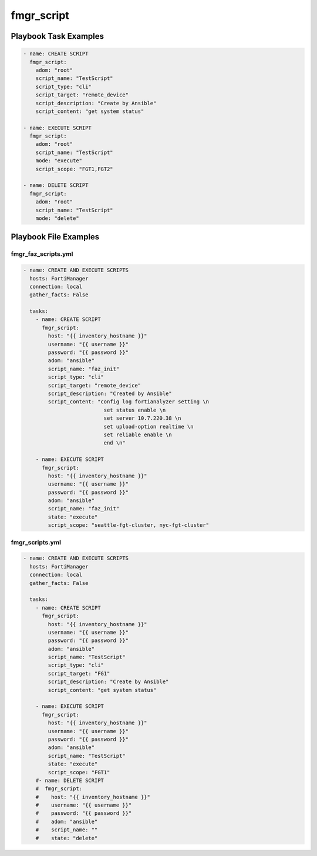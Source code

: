 ===========
fmgr_script
===========


Playbook Task Examples
----------------------

.. code-block:: yaml

    - name: CREATE SCRIPT
      fmgr_script:
        adom: "root"
        script_name: "TestScript"
        script_type: "cli"
        script_target: "remote_device"
        script_description: "Create by Ansible"
        script_content: "get system status"
    
    - name: EXECUTE SCRIPT
      fmgr_script:
        adom: "root"
        script_name: "TestScript"
        mode: "execute"
        script_scope: "FGT1,FGT2"
    
    - name: DELETE SCRIPT
      fmgr_script:
        adom: "root"
        script_name: "TestScript"
        mode: "delete"



Playbook File Examples
----------------------


fmgr_faz_scripts.yml
++++++++++++++++++++

.. code-block:: yaml


    - name: CREATE AND EXECUTE SCRIPTS
      hosts: FortiManager
      connection: local
      gather_facts: False
    
      tasks:
        - name: CREATE SCRIPT
          fmgr_script:
            host: "{{ inventory_hostname }}"
            username: "{{ username }}"
            password: "{{ password }}"
            adom: "ansible"
            script_name: "faz_init"
            script_type: "cli"
            script_target: "remote_device"
            script_description: "Created by Ansible"
            script_content: "config log fortianalyzer setting \n
                              set status enable \n
                              set server 10.7.220.38 \n
                              set upload-option realtime \n
                              set reliable enable \n
                              end \n"
    
        - name: EXECUTE SCRIPT
          fmgr_script:
            host: "{{ inventory_hostname }}"
            username: "{{ username }}"
            password: "{{ password }}"
            adom: "ansible"
            script_name: "faz_init"
            state: "execute"
            script_scope: "seattle-fgt-cluster, nyc-fgt-cluster"


fmgr_scripts.yml
++++++++++++++++

.. code-block:: yaml


    - name: CREATE AND EXECUTE SCRIPTS
      hosts: FortiManager
      connection: local
      gather_facts: False
    
      tasks:
        - name: CREATE SCRIPT
          fmgr_script:
            host: "{{ inventory_hostname }}"
            username: "{{ username }}"
            password: "{{ password }}"
            adom: "ansible"
            script_name: "TestScript"
            script_type: "cli"
            script_target: "FG1"
            script_description: "Create by Ansible"
            script_content: "get system status"
    
        - name: EXECUTE SCRIPT
          fmgr_script:
            host: "{{ inventory_hostname }}"
            username: "{{ username }}"
            password: "{{ password }}"
            adom: "ansible"
            script_name: "TestScript"
            state: "execute"
            script_scope: "FGT1"
        #- name: DELETE SCRIPT
        #  fmgr_script:
        #    host: "{{ inventory_hostname }}"
        #    username: "{{ username }}"
        #    password: "{{ password }}"
        #    adom: "ansible"
        #    script_name: ""
        #    state: "delete"




